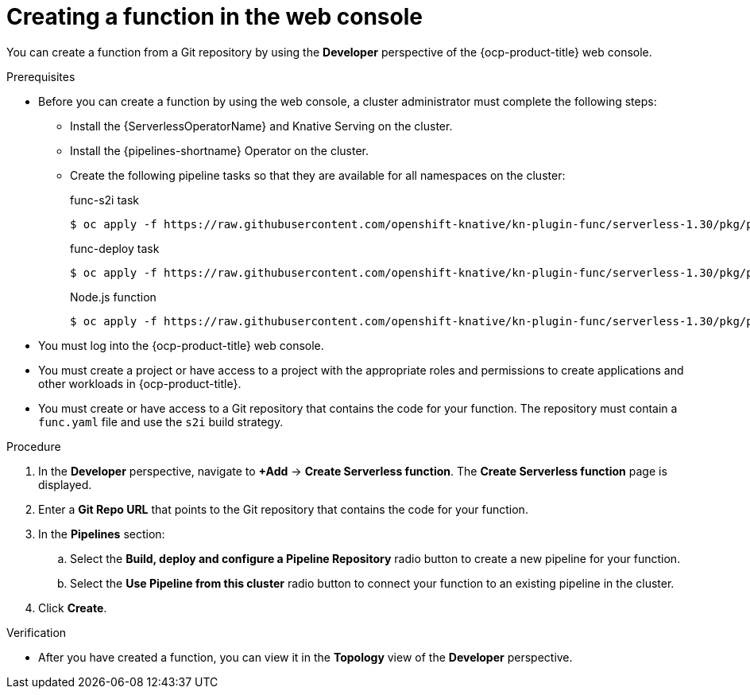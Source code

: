 // Module included in the following assemblies:
//
// * serverless/functions/serverless-functions-getting-started.adoc

:_content-type: PROCEDURE
[id="odc-creating-functions_{context}"]
= Creating a function in the web console

You can create a function from a Git repository by using the *Developer* perspective of the {ocp-product-title} web console.

.Prerequisites

* Before you can create a function by using the web console, a cluster administrator must complete the following steps:
** Install the {ServerlessOperatorName} and Knative Serving on the cluster.
** Install the {pipelines-shortname} Operator on the cluster.
** Create the following pipeline tasks so that they are available for all namespaces on the cluster:
+
.func-s2i task
[source,terminal]
----
$ oc apply -f https://raw.githubusercontent.com/openshift-knative/kn-plugin-func/serverless-1.30/pkg/pipelines/resources/tekton/task/func-s2i/0.1/func-s2i.yaml
----
+
.func-deploy task
[source,terminal]
----
$ oc apply -f https://raw.githubusercontent.com/openshift-knative/kn-plugin-func/serverless-1.30/pkg/pipelines/resources/tekton/task/func-deploy/0.1/func-deploy.yaml
----
+
.Node.js function
[source,terminal]
----
$ oc apply -f https://raw.githubusercontent.com/openshift-knative/kn-plugin-func/serverless-1.30/pkg/pipelines/resources/tekton/pipeline/dev-console/0.1/nodejs-pipeline.yaml
----

* You must log into the {ocp-product-title} web console.
* You must create a project or have access to a project with the appropriate roles and permissions to create applications and other workloads in {ocp-product-title}.
* You must create or have access to a Git repository that contains the code for your function. The repository must contain a `func.yaml` file and use the `s2i` build strategy.
 

.Procedure

. In the *Developer* perspective, navigate to *+Add* → *Create Serverless function*. The *Create Serverless function* page is displayed.
. Enter a *Git Repo URL* that points to the Git repository that contains the code for your function.
. In the *Pipelines* section:
.. Select the *Build, deploy and configure a Pipeline Repository* radio button to create a new pipeline for your function.
.. Select the *Use Pipeline from this cluster* radio button to connect your function to an existing pipeline in the cluster.
. Click *Create*.

.Verification

* After you have created a function, you can view it in the *Topology* view of the *Developer* perspective.
